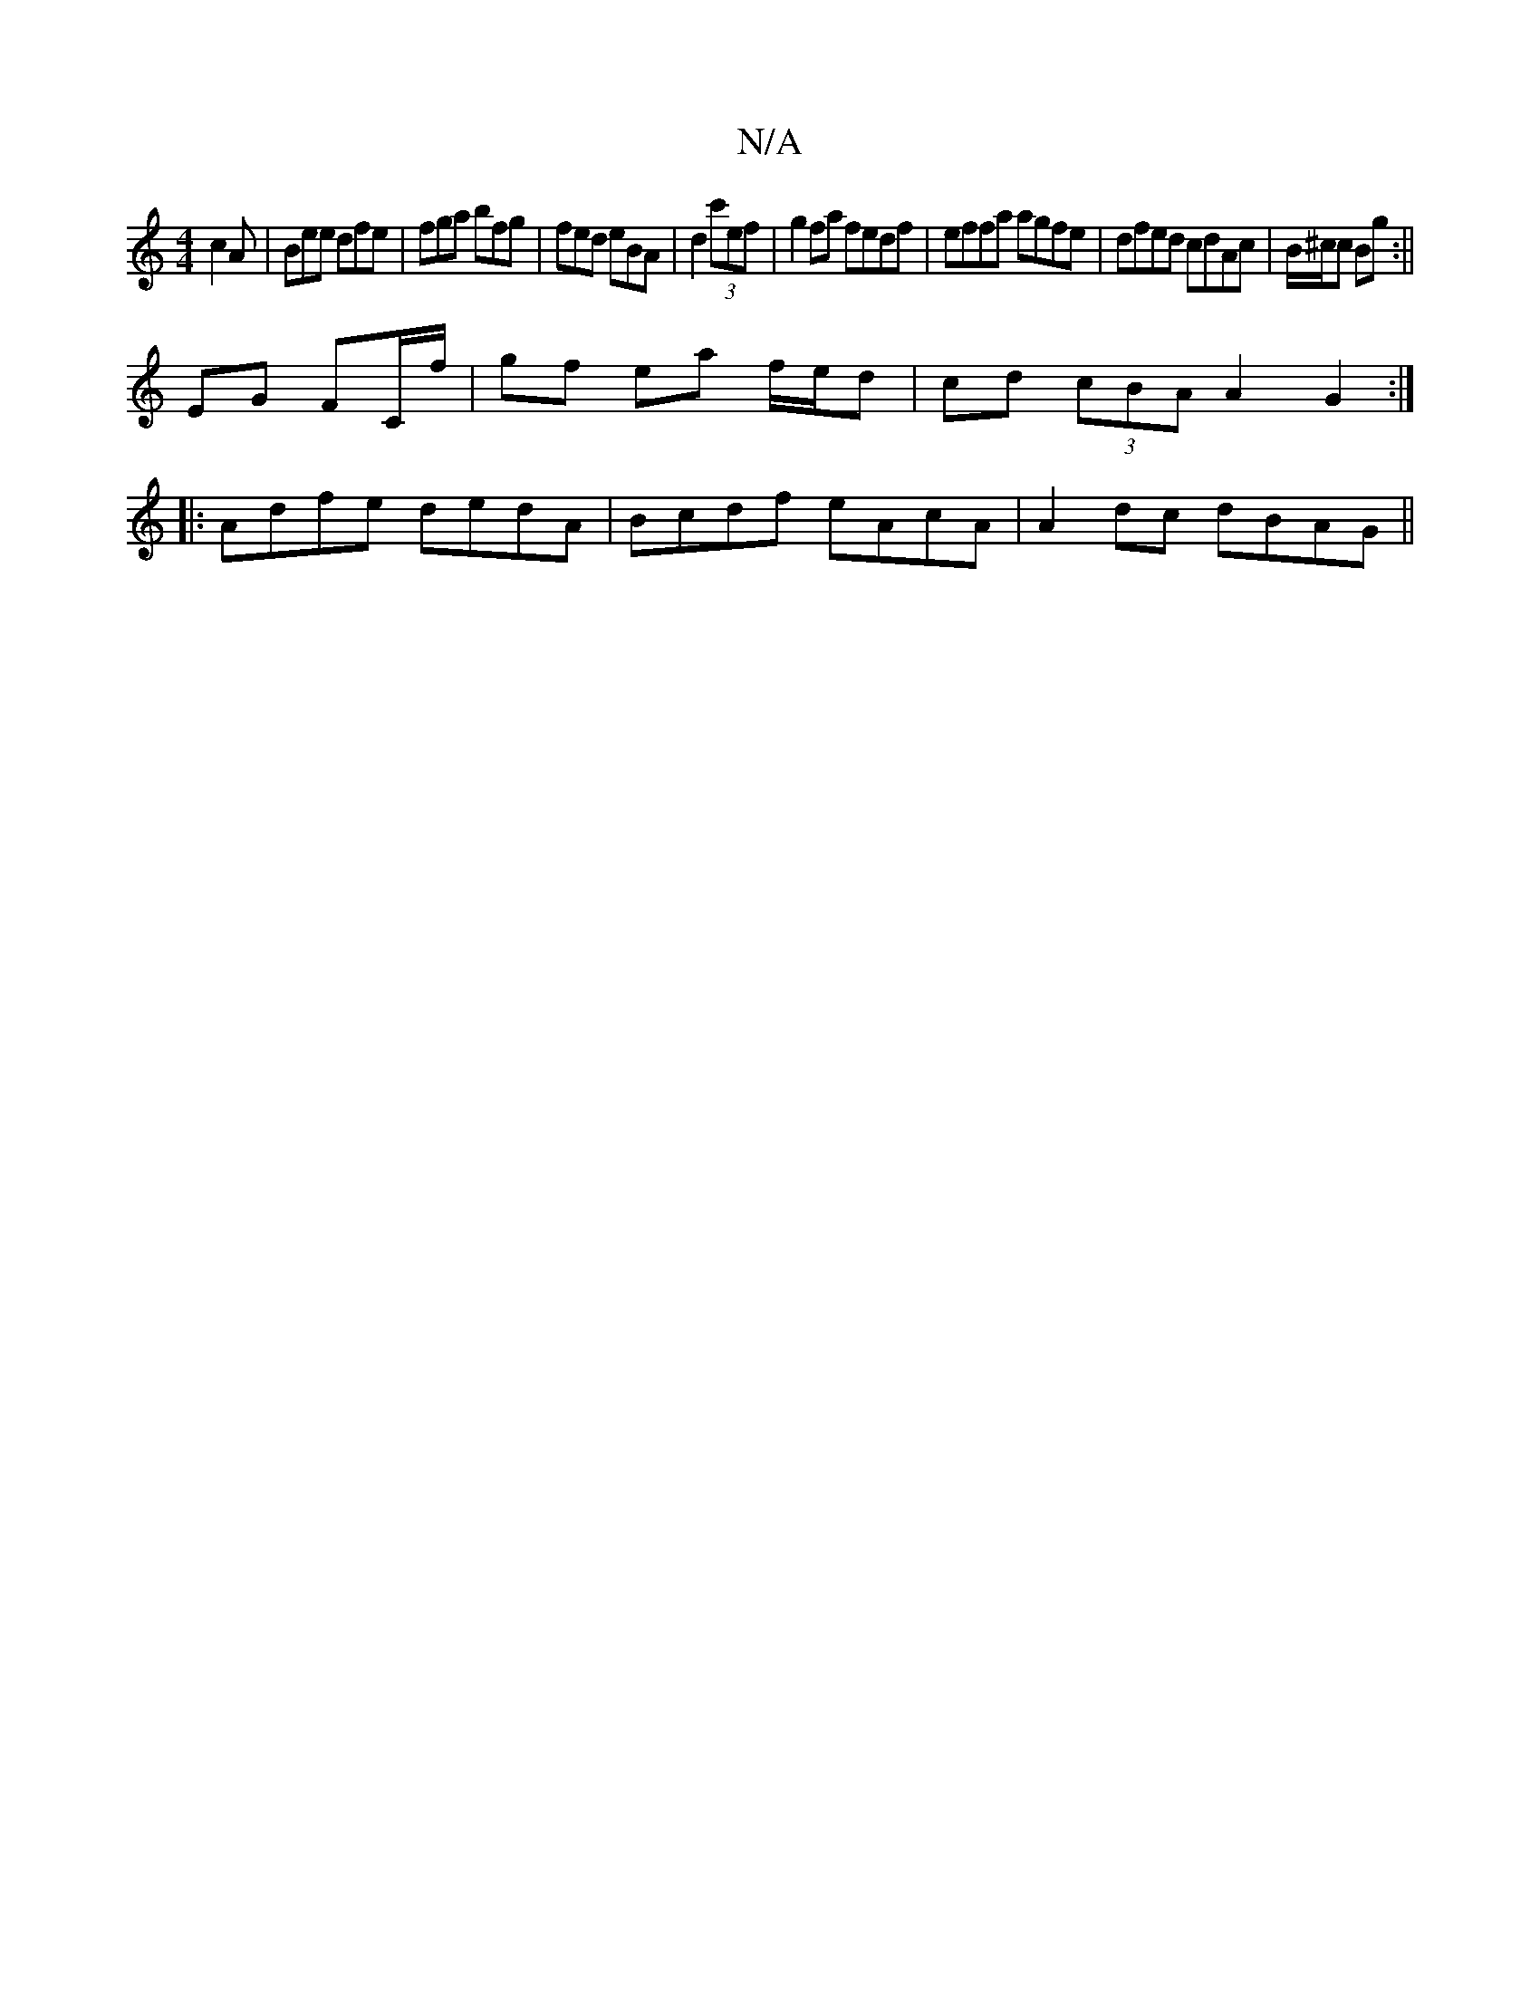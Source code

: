 X:1
T:N/A
M:4/4
R:N/A
K:Cmajor
 c2A|Bee dfe|fga bfg|fed eBA|d2(3c'ef | g2 fa fedf | effa agfe | dfed cdAc | B/^c/c Bg :||
EG FC/f/ | gf ea f/e/d|cd (3cBA A2 G2:|
|:Adfe dedA|Bcdf eAcA|A2 dc dBAG||

G2GE dBAG|FGed AD^Db|(G~B3) f2af 